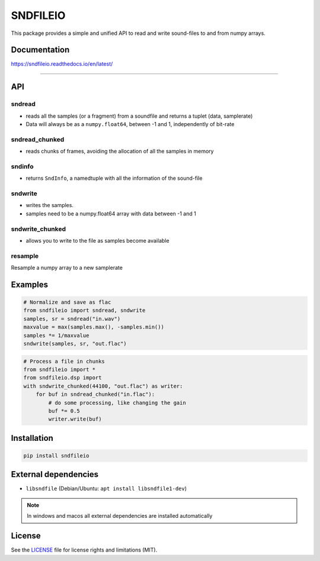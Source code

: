 *********
SNDFILEIO
*********

This package provides a simple and unified API to read and write sound-files to
and from numpy arrays. 

Documentation
-------------

https://sndfileio.readthedocs.io/en/latest/

------------------

API
---

sndread
~~~~~~~

-  reads all the samples (or a fragment) from a soundfile and returns a 
   tuplet (data, samplerate)
-  Data will always be as a ``numpy.float64``, between -1 and 1,
   independently of bit-rate

sndread_chunked
~~~~~~~~~~~~~~~

-  reads chunks of frames, avoiding the allocation of all the samples in
   memory

sndinfo
~~~~~~~

-  returns ``SndInfo``, a namedtuple with all the information of the
   sound-file

sndwrite
~~~~~~~~

-  writes the samples.
-  samples need to be a numpy.float64 array with data between -1 and 1

sndwrite_chunked
~~~~~~~~~~~~~~~~

-  allows you to write to the file as samples become available

resample
~~~~~~~~

Resample a numpy array to a new samplerate


Examples
--------


.. code-block:: python

    # Normalize and save as flac
    from sndfileio import sndread, sndwrite
    samples, sr = sndread("in.wav")
    maxvalue = max(samples.max(), -samples.min())
    samples *= 1/maxvalue
    sndwrite(samples, sr, "out.flac")


.. code-block:: python

    # Process a file in chunks
    from sndfileio import *
    from sndfileio.dsp import
    with sndwrite_chunked(44100, "out.flac") as writer:
        for buf in sndread_chunked("in.flac"):
            # do some processing, like changing the gain
            buf *= 0.5
            writer.write(buf)


Installation
------------


.. code-block:: bash


    pip install sndfileio
    

External dependencies
---------------------

- ``libsndfile`` (Debian/Ubuntu: ``apt install libsndfile1-dev``)

.. note::

    In windows and macos all external dependencies are installed automatically


License
-------

See the `LICENSE <LICENSE.md>`__ file for license rights and limitations
(MIT).
